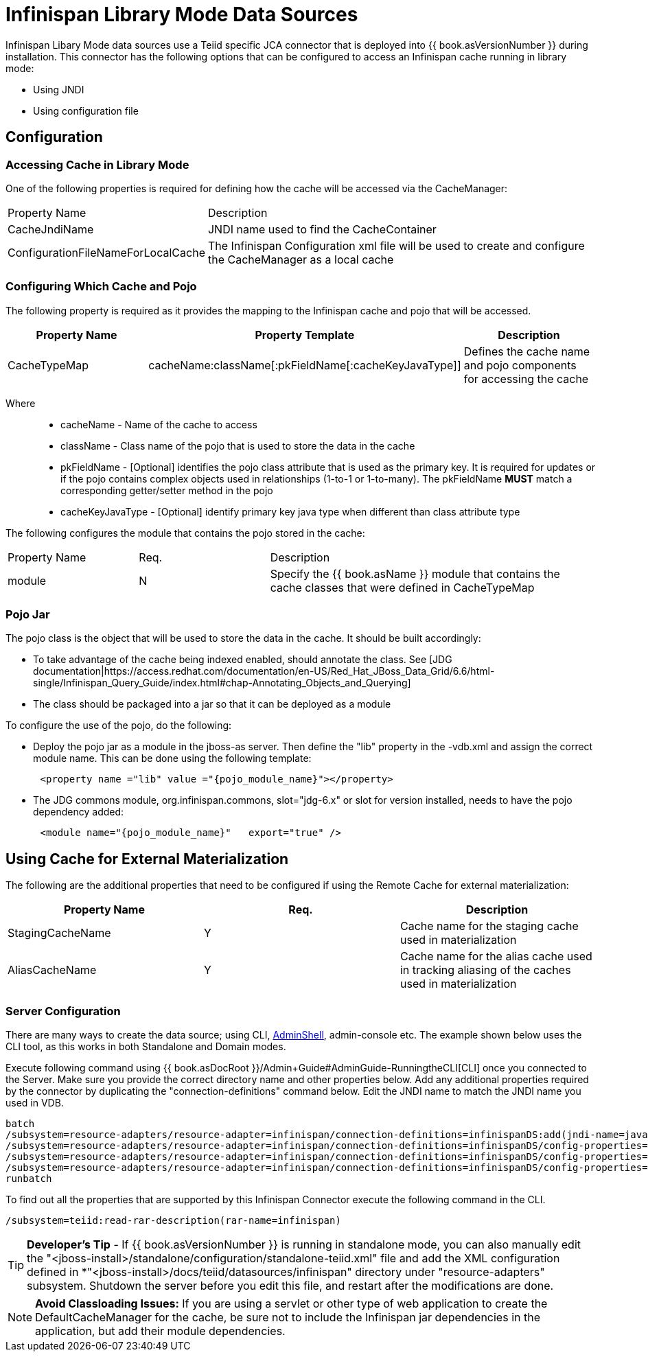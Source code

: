 
= Infinispan Library Mode Data Sources

Infinispan Libary Mode data sources use a Teiid specific JCA connector that is deployed into {{ book.asVersionNumber }} during installation. This connector has the following options that
can be configured to access an Infinispan cache running in library mode:

*  Using JNDI
*  Using configuration file


== *Configuration*

=== Accessing Cache in Library Mode

One of the following properties is required for defining how the cache will be accessed via the CacheManager:

[cols="3,6"]
|===
|Property Name 
|Description

|CacheJndiName
|JNDI name used to find the CacheContainer

|ConfigurationFileNameForLocalCache
|The Infinispan Configuration xml file will be used to create and configure the CacheManager as a local cache
|===


=== Configuring Which Cache and Pojo 

The following property is required as it provides the mapping to the Infinispan cache and pojo that will be accessed.

|===
|Property Name |Property Template|Description

| CacheTypeMap |cacheName:className[:pkFieldName[:cacheKeyJavaType]]  | Defines the cache name and pojo components for accessing the cache

|===

Where::

*  cacheName -  Name of the cache to access
*  className -  Class name of the pojo that is used to store the data in the cache
*  pkFieldName - [Optional] identifies the pojo class attribute that is used as the primary key.  It is required for updates or if the pojo contains complex objects used in relationships (1-to-1 or 1-to-many).  The pkFieldName *MUST* match a corresponding getter/setter method in the pojo
*  cacheKeyJavaType - [Optional] identify primary key java type when different than class attribute type


The following configures the module that contains the pojo stored in the cache:

[cols="2,2,5"]
|===
|Property Name 
|Req.
|Description

|module
|N
|Specify the {{ book.asName }} module that contains the cache classes that were defined in CacheTypeMap

|===

=== *Pojo Jar*

The pojo class is the object that will be used to store the data in the cache.  It should be built accordingly:

*  To take advantage of the cache being indexed enabled, should annotate the class.  See [JDG documentation|https://access.redhat.com/documentation/en-US/Red_Hat_JBoss_Data_Grid/6.6/html-single/Infinispan_Query_Guide/index.html#chap-Annotating_Objects_and_Querying]
*  The class should be packaged into a jar so that it can be deployed as a module 


To configure the use of the pojo, do the following:

*  Deploy the pojo jar as a module in the jboss-as server.   Then define the "lib" property in the -vdb.xml and assign the correct module name.   This can be done using the following template:
[source,xml]
----
      <property name ="lib" value ="{pojo_module_name}"></property>
----

*  The JDG commons module, org.infinispan.commons, slot="jdg-6.x" or slot for version installed, needs to have the pojo dependency added:
[source,xml]
----
      <module name="{pojo_module_name}"   export="true" />
----
 

== *Using Cache for External Materialization*

The following are the additional properties that need to be configured if using the Remote Cache for external materialization:

|===
|Property Name |Req.|Description

| StagingCacheName | Y | Cache name for the staging cache used in materialization 
| AliasCacheName   | Y | Cache name for the alias cache used in tracking aliasing of the caches used in materialization 
|===

===  *Server Configuration*

There are many ways to create the data source; using CLI, link:AdminShell.adoc[AdminShell], admin-console etc. The example shown below uses the CLI tool, as this works in both Standalone and Domain modes.

Execute following command using {{ book.asDocRoot }}/Admin+Guide#AdminGuide-RunningtheCLI[CLI] once you connected to the Server. Make sure you provide the correct directory name and other properties below. Add any additional properties required by the connector by duplicating the "connection-definitions" command below. Edit the JNDI name to match the JNDI name you used in VDB.

[source,java]
----
batch
/subsystem=resource-adapters/resource-adapter=infinispan/connection-definitions=infinispanDS:add(jndi-name=java:/infinispanDS, class-name=org.teiid.resource.adapter.infinispan.libmode.InfinispanManagedConnectionFactory, enabled=true, use-java-context=true)
/subsystem=resource-adapters/resource-adapter=infinispan/connection-definitions=infinispanDS/config-properties=CacheTypeMap:add(value=trades:org.somewhere.Trade;tradeId)
/subsystem=resource-adapters/resource-adapter=infinispan/connection-definitions=infinispanDS/config-properties=Module:add(value=org.somewhere)
/subsystem=resource-adapters/resource-adapter=infinispan/connection-definitions=infinispanDS/config-properties=CacheJndiName:add(value=java:/myCache)
runbatch
----

To find out all the properties that are supported by this Infinispan Connector execute the following command in the CLI.

[source,java]
----
/subsystem=teiid:read-rar-description(rar-name=infinispan)
----

TIP: *Developer’s Tip* - If {{ book.asVersionNumber }} is running in standalone mode, you can also manually edit the "<jboss-install>/standalone/configuration/standalone-teiid.xml" file and add the XML configuration defined in *"<jboss-install>/docs/teiid/datasources/infinispan" directory under "resource-adapters" subsystem. Shutdown the server before you edit this file, and restart after the modifications are done.

NOTE: *Avoid Classloading Issues:* If you are using a servlet or other type of web application to create the DefaultCacheManager for the cache, be sure not to include the Infinispan jar dependencies in the application, but add their module dependencies.


